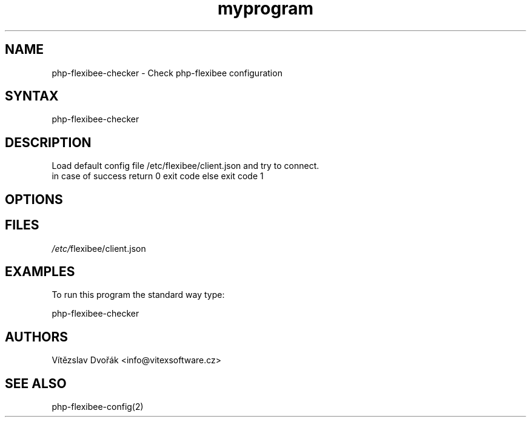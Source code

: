 .TH "myprogram" "1" "0.0.0" "Me" "My set of programs"
.SH "NAME"
php-flexibee-checker - Check php-flexibee configuration
.br
.SH "SYNTAX"
php-flexibee-checker
.br
.SH "DESCRIPTION"
Load default config file /etc/flexibee/client.json and try to connect.
.br
in case of success return 0 exit code else exit code 1
.br
.SH "OPTIONS"
.SH "FILES"
\fI/etc/\fRflexibee/client.json
.br

.SH "EXAMPLES"
To run this program the standard way type:
.br

php-flexibee-checker
.br

.SH "AUTHORS"
Vítězslav Dvořák <info@vitexsoftware.cz>
.br
.SH "SEE ALSO"
php-flexibee-config(2)
.br
